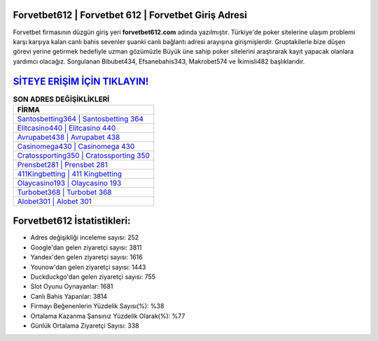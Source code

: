 ﻿Forvetbet612 | Forvetbet 612 | Forvetbet Giriş Adresi
===================================

.. image:: images/forvetbet-giris.jpg
   :width: 600
   
Forvetbet firmasının düzgün giriş yeri **forvetbet612.com** adında yazılmıştır. Türkiye'de poker sitelerine ulaşım problemi karşı karşıya kalan canlı bahis sevenler şuanki canlı bağlantı adresi arayışına girişmişlerdir. Gruptakilerle bize düşen görevi yerine getirmek hedefiyle uzman gözümüzle Büyük üne sahip  poker sitelerini araştırarak kayıt yapacak olanlara yardımcı olacağız. Sorgulanan Bibubet434, Efsanebahis343, Makrobet574 ve İkimisli482 başlıklarıdır.

`SİTEYE ERİŞİM İÇİN TIKLAYIN! <https://uclck.me/gonow>`_
==============

.. list-table:: **SON ADRES DEĞİŞİKLİKLERİ**
   :widths: 100
   :header-rows: 1

   * - FİRMA
   * - `Santosbetting364 | Santosbetting 364 <santosbetting364-santosbetting-364-santosbetting-giris-adresi.html>`_
   * - `Elitcasino440 | Elitcasino 440 <elitcasino440-elitcasino-440-elitcasino-giris-adresi.html>`_
   * - `Avrupabet438 | Avrupabet 438 <avrupabet438-avrupabet-438-avrupabet-giris-adresi.html>`_	 
   * - `Casinomega430 | Casinomega 430 <casinomega430-casinomega-430-casinomega-giris-adresi.html>`_	 
   * - `Cratossporting350 | Cratossporting 350 <cratossporting350-cratossporting-350-cratossporting-giris-adresi.html>`_ 
   * - `Prensbet281 | Prensbet 281 <prensbet281-prensbet-281-prensbet-giris-adresi.html>`_
   * - `411Kingbetting | 411 Kingbetting <411kingbetting-411-kingbetting-kingbetting-giris-adresi.html>`_	 
   * - `Olaycasino193 | Olaycasino 193 <olaycasino193-olaycasino-193-olaycasino-giris-adresi.html>`_
   * - `Turbobet368 | Turbobet 368 <turbobet368-turbobet-368-turbobet-giris-adresi.html>`_
   * - `Alobet301 | Alobet 301 <alobet301-alobet-301-alobet-giris-adresi.html>`_
	 
Forvetbet612 İstatistikleri:
===================================	 
* Adres değişikliği inceleme sayısı: 252
* Google'dan gelen ziyaretçi sayısı: 3811
* Yandex'den gelen ziyaretçi sayısı: 1616
* Younow'dan gelen ziyaretçi sayısı: 1443
* Duckduckgo'dan gelen ziyaretçi sayısı: 755
* Slot Oyunu Oynayanlar: 1681
* Canlı Bahis Yapanlar: 3814
* Firmayı Beğenenlerin Yüzdelik Sayısı(%): %38
* Ortalama Kazanma Şansınız Yüzdelik Olarak(%): %77
* Günlük Ortalama Ziyaretçi Sayısı: 338
